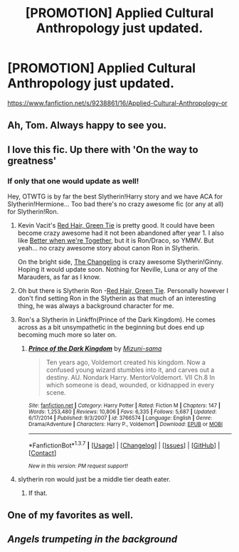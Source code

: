 #+TITLE: [PROMOTION] Applied Cultural Anthropology just updated.

* [PROMOTION] Applied Cultural Anthropology just updated.
:PROPERTIES:
:Score: 20
:DateUnix: 1460345920.0
:DateShort: 2016-Apr-11
:FlairText: Promotion
:END:
[[https://www.fanfiction.net/s/9238861/16/Applied-Cultural-Anthropology-or]]


** Ah, Tom. Always happy to see you.
:PROPERTIES:
:Author: passingavery
:Score: 2
:DateUnix: 1460358993.0
:DateShort: 2016-Apr-11
:END:


** I love this fic. Up there with 'On the way to greatness'
:PROPERTIES:
:Author: 23143567
:Score: 2
:DateUnix: 1460375730.0
:DateShort: 2016-Apr-11
:END:

*** If only that one would update as well!

Hey, OTWTG is by far the best Slytherin!Harry story and we have ACA for Slytherin!Hermione... Too bad there's no crazy awesome fic (or any at all) for Slytherin!Ron.
:PROPERTIES:
:Author: orangedarkchocolate
:Score: 1
:DateUnix: 1460417719.0
:DateShort: 2016-Apr-12
:END:

**** Kevin Vacit's [[https://forums.spacebattles.com/threads/red-hair-green-tie-hp.334067/][Red Hair, Green Tie]] is pretty good. It could have been become crazy awesome had it not been abandoned after year 1. I also like [[http://slashfest.livejournal.com/84742.html#cutid1][Better when we're Together]], but it is Ron/Draco, so YMMV. But yeah... no crazy awesome story about canon Ron in Slytherin.

On the bright side, [[https://www.fanfiction.net/s/6919395/1/The-Changeling][The Changeling]] is crazy awesome Slytherin!Ginny. Hoping it would update soon. Nothing for Neville, Luna or any of the Marauders, as far as I know.
:PROPERTIES:
:Author: PsychoGeek
:Score: 3
:DateUnix: 1460461943.0
:DateShort: 2016-Apr-12
:END:


**** Oh but there is Slytherin Ron -[[https://forums.spacebattles.com/threads/red-hair-green-tie-hp.334067/][Red Hair, Green Tie]]. Personally however I don't find setting Ron in the Slytherin as that much of an interesting thing, he was always a background character for me.
:PROPERTIES:
:Author: 23143567
:Score: 2
:DateUnix: 1460461520.0
:DateShort: 2016-Apr-12
:END:


**** Ron's a Slytherin in Linkffn(Prince of the Dark Kingdom). He comes across as a bit unsympathetic in the beginning but does end up becoming much more so later on.
:PROPERTIES:
:Author: Izoe
:Score: 2
:DateUnix: 1460574396.0
:DateShort: 2016-Apr-13
:END:

***** [[http://www.fanfiction.net/s/3766574/1/][*/Prince of the Dark Kingdom/*]] by [[https://www.fanfiction.net/u/1355498/Mizuni-sama][/Mizuni-sama/]]

#+begin_quote
  Ten years ago, Voldemort created his kingdom. Now a confused young wizard stumbles into it, and carves out a destiny. AU. Nondark Harry. MentorVoldemort. VII Ch.8 In which someone is dead, wounded, or kidnapped in every scene.
#+end_quote

^{/Site/: [[http://www.fanfiction.net/][fanfiction.net]] *|* /Category/: Harry Potter *|* /Rated/: Fiction M *|* /Chapters/: 147 *|* /Words/: 1,253,480 *|* /Reviews/: 10,806 *|* /Favs/: 6,335 *|* /Follows/: 5,687 *|* /Updated/: 6/17/2014 *|* /Published/: 9/3/2007 *|* /id/: 3766574 *|* /Language/: English *|* /Genre/: Drama/Adventure *|* /Characters/: Harry P., Voldemort *|* /Download/: [[http://www.p0ody-files.com/ff_to_ebook/ffn-bot/index.php?id=3766574&source=ff&filetype=epub][EPUB]] or [[http://www.p0ody-files.com/ff_to_ebook/ffn-bot/index.php?id=3766574&source=ff&filetype=mobi][MOBI]]}

--------------

*FanfictionBot*^{1.3.7} *|* [[[https://github.com/tusing/reddit-ffn-bot/wiki/Usage][Usage]]] | [[[https://github.com/tusing/reddit-ffn-bot/wiki/Changelog][Changelog]]] | [[[https://github.com/tusing/reddit-ffn-bot/issues/][Issues]]] | [[[https://github.com/tusing/reddit-ffn-bot/][GitHub]]] | [[[https://www.reddit.com/message/compose?to=%2Fu%2Ftusing][Contact]]]

^{/New in this version: PM request support!/}
:PROPERTIES:
:Author: FanfictionBot
:Score: 1
:DateUnix: 1460574421.0
:DateShort: 2016-Apr-13
:END:


**** slytherin ron would just be a middle tier death eater.
:PROPERTIES:
:Author: tomintheconer
:Score: 0
:DateUnix: 1460452202.0
:DateShort: 2016-Apr-12
:END:

***** If that.
:PROPERTIES:
:Author: throwawayted98
:Score: 1
:DateUnix: 1460466782.0
:DateShort: 2016-Apr-12
:END:


** One of my favorites as well.
:PROPERTIES:
:Author: Seeker0fTruth
:Score: 2
:DateUnix: 1460402696.0
:DateShort: 2016-Apr-11
:END:


** /Angels trumpeting in the background/
:PROPERTIES:
:Score: 2
:DateUnix: 1460405823.0
:DateShort: 2016-Apr-12
:END:
